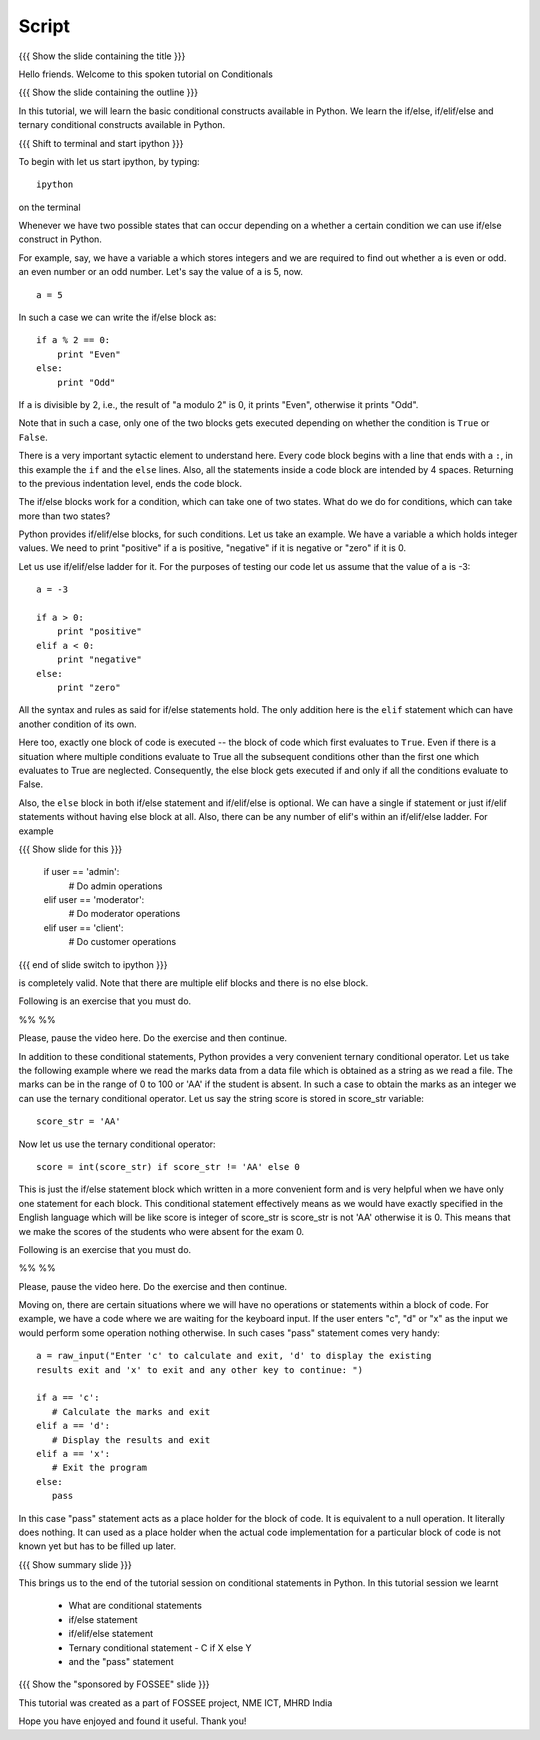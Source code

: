 .. Objectives
.. ----------

.. By the end of this tutorial, you will be able to 

.. * Use if/else blocks 
.. * Use if/elif/else blocks
.. * Use the Ternary conditional statement - C if X else Y

.. to check conditions in your programs. 


.. Prerequisites
.. -------------

..   1. Basic datatypes and operators

     
.. Author              : Madhu
   Internal Reviewer   : 
   External Reviewer   :
   Checklist OK?       : <put date stamp here, if OK> [2010-10-05]


Script
------

{{{ Show the slide containing the title }}}

Hello friends. Welcome to this spoken tutorial on Conditionals

{{{ Show the slide containing the outline }}}

In this tutorial, we will learn the basic conditional constructs
available in Python. We learn the if/else, if/elif/else and ternary
conditional constructs available in Python. 

{{{ Shift to terminal and start ipython }}}

To begin with let us start ipython, by typing::

  ipython

on the terminal

Whenever we have two possible states that can occur depending on a
whether a certain condition we can use if/else construct in
Python. 

For example, say, we have a variable ``a`` which stores integers and
we are required to find out whether ``a`` is even or odd.  an even
number or an odd number. Let's say the value of ``a`` is 5, now.
::

  a = 5

In such a case we can write the if/else block as::

  if a % 2 == 0:
      print "Even"
  else:
      print "Odd"

If ``a`` is divisible by 2, i.e., the result of "a modulo 2" is 0, it
prints "Even", otherwise it prints "Odd". 

Note that in such a case, only one of the two blocks gets executed
depending on whether the condition is ``True`` or ``False``.

There is a very important sytactic element to understand here. Every
code block begins with a line that ends with a ``:``, in this example
the ``if`` and the ``else`` lines. Also, all the statements inside a
code block are intended by 4 spaces. Returning to the previous
indentation level, ends the code block. 

The if/else blocks work for a condition, which can take one of two
states. What do we do for conditions, which can take more than two
states? 

Python provides if/elif/else blocks, for such conditions. Let us take
an example. We have a variable ``a`` which holds integer values. We
need to print "positive" if ``a`` is positive, "negative" if
it is negative or "zero" if it is 0. 

Let us use if/elif/else ladder for it. For the purposes of testing our
code let us assume that the value of a is -3::

  a = -3

  if a > 0:
      print "positive"
  elif a < 0:
      print "negative"
  else:
      print "zero"

All the syntax and rules as said for if/else statements hold. The only
addition here is the ``elif`` statement which can have another
condition of its own.

Here too, exactly one block of code is executed -- the block of code
which first evaluates to ``True``. Even if there is a situation where
multiple conditions evaluate to True all the subsequent conditions
other than the first one which evaluates to True are neglected.
Consequently, the else block gets executed if and only if all the
conditions evaluate to False.

Also, the ``else`` block in both if/else statement and if/elif/else is
optional. We can have a single if statement or just if/elif statements
without having else block at all. Also, there can be any number of
elif's within an if/elif/else ladder. For example

{{{ Show slide for this }}}

  if user == 'admin':
      # Do admin operations
  elif user == 'moderator':
      # Do moderator operations
  elif user == 'client':
      # Do customer operations

{{{ end of slide switch to ipython }}}

is completely valid. Note that there are multiple elif blocks and there
is no else block.

Following is an exercise that you must do. 

%% %% 

Please, pause the video here. Do the exercise and then continue. 

In addition to these conditional statements, Python provides a very
convenient ternary conditional operator. Let us take the following
example where we read the marks data from a data file which is
obtained as a string as we read a file. The marks can be in the range
of 0 to 100 or 'AA' if the student is absent. In such a case to obtain
the marks as an integer we can use the ternary conditional
operator. Let us say the string score is stored in score_str
variable::

  score_str = 'AA'

Now let us use the ternary conditional operator::

  score = int(score_str) if score_str != 'AA' else 0

This is just the if/else statement block which written in a more
convenient form and is very helpful when we have only one statement
for each block. This conditional statement effectively means as we
would have exactly specified in the English language which will be
like score is integer of score_str is score_str is not 'AA' otherwise
it is 0. This means that we make the scores of the students who were
absent for the exam 0.

Following is an exercise that you must do. 

%% %%     

Please, pause the video here. Do the exercise and then continue. 

Moving on, there are certain situations where we will have no
operations or statements within a block of code. For example, we have
a code where we are waiting for the keyboard input. If the user enters
"c", "d" or "x" as the input we would perform some operation nothing
otherwise. In such cases "pass" statement comes very handy::

  a = raw_input("Enter 'c' to calculate and exit, 'd' to display the existing
  results exit and 'x' to exit and any other key to continue: ")

  if a == 'c':
     # Calculate the marks and exit
  elif a == 'd':
     # Display the results and exit
  elif a == 'x':
     # Exit the program
  else:
     pass

In this case "pass" statement acts as a place holder for the block of
code. It is equivalent to a null operation. It literally does
nothing. It can used as a place holder when the actual code
implementation for a particular block of code is not known yet but has
to be filled up later.

{{{ Show summary slide }}}

This brings us to the end of the tutorial session on conditional
statements in Python. In this tutorial session we learnt

  * What are conditional statements
  * if/else statement
  * if/elif/else statement
  * Ternary conditional statement - C if X else Y
  * and the "pass" statement

{{{ Show the "sponsored by FOSSEE" slide }}}

This tutorial was created as a part of FOSSEE project, NME ICT, MHRD India

Hope you have enjoyed and found it useful.
Thank you!
 
